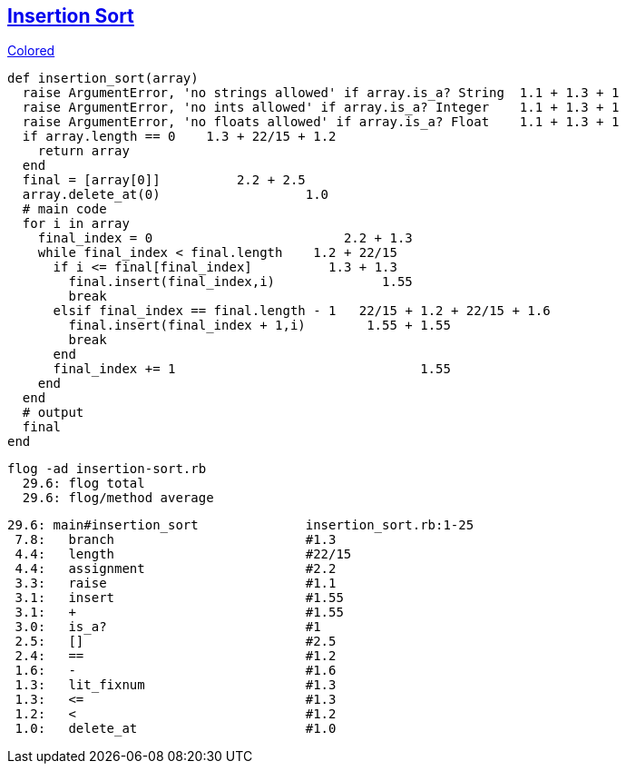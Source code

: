 == https://medium.com/@marcifey/insertion-sort-in-ruby-b538c55591f4/[Insertion Sort]
[subs="quotes,attributes"]
.http://gist.asciidoctor.org/?github-rpokrzywniak%2FSmellingCode%2F%2FWTFCode.adoc[Colored]
....
def insertion_sort(array)
  [red]#raise# ArgumentError, 'no strings allowed' [green]#if# array.[blue]#is_a?# String  [red]#1.1# + [green]#1.3# + [blue]#1#
  [red]#raise# ArgumentError, 'no ints allowed' [green]#if# array.[blue]#is_a?# Integer    [red]#1.1# + [green]#1.3# + [blue]#1#
  [red]#raise# ArgumentError, 'no floats allowed' [green]#if# array.[blue]#is_a?# Float    [red]#1.1# + [green]#1.3# + [blue]#1#
  [red]#if# array.[green]#length# [blue]#==# 0    [red]#1.3# + [green]#22/15# + [blue]#1.2#
    return array
  end
  final [red]#=# [green]#[array[0]]#          [red]#2.2# + [green]#2.5#
  array.[red]#delete_at#(0)                   [red]#1.0#
  # main code
  for i in array
    final_index [red]#=# [green]#0#                         [red]#2.2# + [green]#1.3#
    while final_index [red]#<# final.[green]#length#   	[red]#1.2# + [green]#22/15#
      [red]#if# i [green]#<=# final[final_index]          [red]#1.3# + [green]#1.3#
        final.[red]#insert#(final_index,i)              [red]#1.55#
        break
      [red]#elsif# final_index [green]#==# final.[blue]#length# [purple]#-# 1   [red]#22/15# + [green]#1.2# + [blue]#22/15# + [purple]#1.6#
        final.[red]#insert#(final_index [blue]#+# 1,i)        [red]#1.55# + [blue]#1.55#
        break
      end
      final_index [red]#+#= 1                                [red]#1.55#
    end
  end
  # output
  final
end
....

  flog -ad insertion-sort.rb
    29.6: flog total
    29.6: flog/method average

    29.6: main#insertion_sort              insertion_sort.rb:1-25
     7.8:   branch                         #1.3
     4.4:   length                         #22/15
     4.4:   assignment                     #2.2
     3.3:   raise                          #1.1
     3.1:   insert                         #1.55
     3.1:   +                              #1.55
     3.0:   is_a?                          #1
     2.5:   []                             #2.5
     2.4:   ==                             #1.2
     1.6:   -                              #1.6
     1.3:   lit_fixnum                     #1.3
     1.3:   <=                             #1.3
     1.2:   <                              #1.2
     1.0:   delete_at                      #1.0
